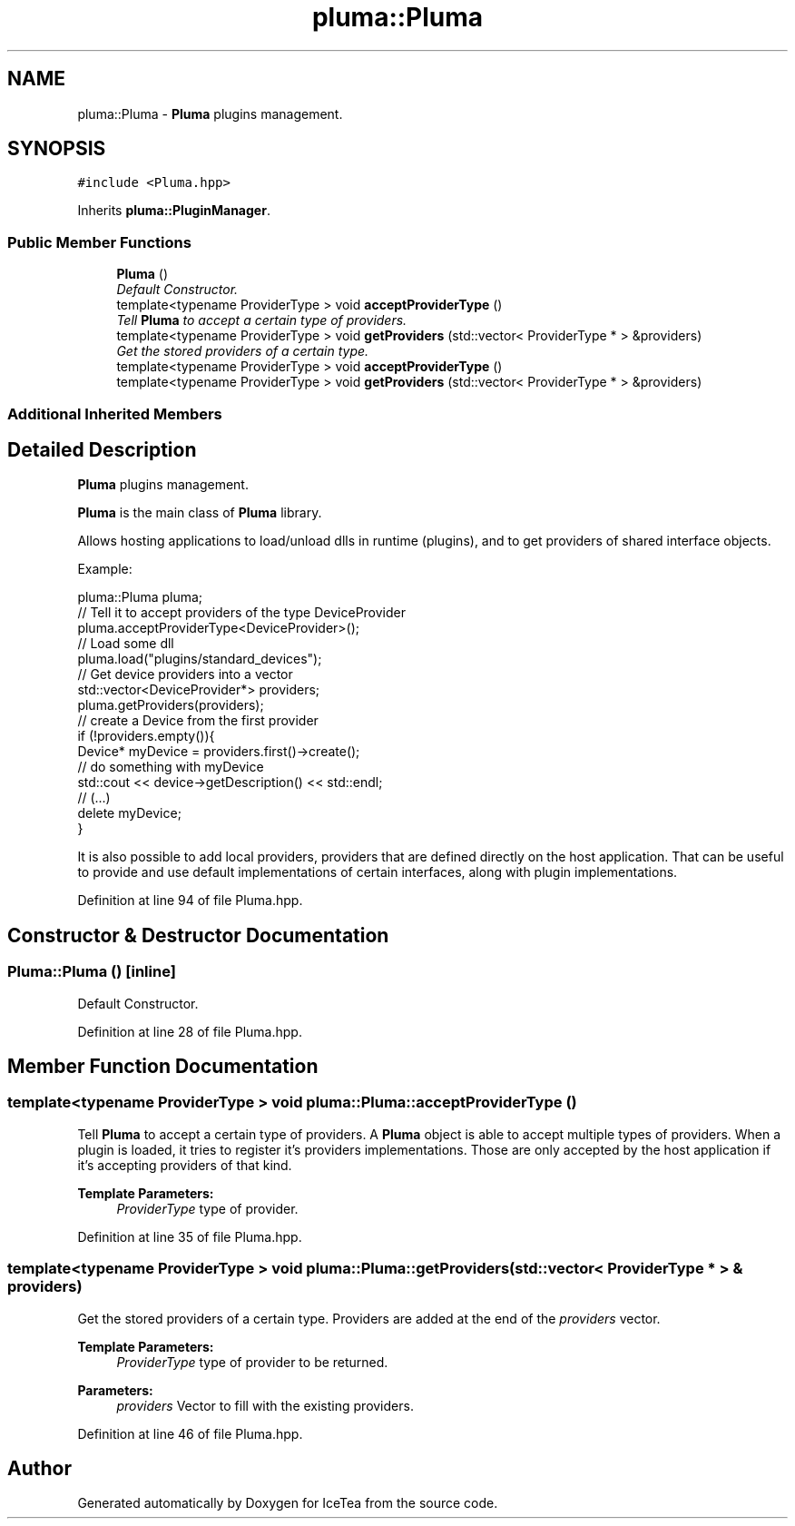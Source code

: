 .TH "pluma::Pluma" 3 "Sat Mar 26 2016" "IceTea" \" -*- nroff -*-
.ad l
.nh
.SH NAME
pluma::Pluma \- \fBPluma\fP plugins management\&.  

.SH SYNOPSIS
.br
.PP
.PP
\fC#include <Pluma\&.hpp>\fP
.PP
Inherits \fBpluma::PluginManager\fP\&.
.SS "Public Member Functions"

.in +1c
.ti -1c
.RI "\fBPluma\fP ()"
.br
.RI "\fIDefault Constructor\&. \fP"
.ti -1c
.RI "template<typename ProviderType > void \fBacceptProviderType\fP ()"
.br
.RI "\fITell \fBPluma\fP to accept a certain type of providers\&. \fP"
.ti -1c
.RI "template<typename ProviderType > void \fBgetProviders\fP (std::vector< ProviderType * > &providers)"
.br
.RI "\fIGet the stored providers of a certain type\&. \fP"
.ti -1c
.RI "template<typename ProviderType > void \fBacceptProviderType\fP ()"
.br
.ti -1c
.RI "template<typename ProviderType > void \fBgetProviders\fP (std::vector< ProviderType * > &providers)"
.br
.in -1c
.SS "Additional Inherited Members"
.SH "Detailed Description"
.PP 
\fBPluma\fP plugins management\&. 

\fBPluma\fP is the main class of \fBPluma\fP library\&.
.PP
Allows hosting applications to load/unload dlls in runtime (plugins), and to get providers of shared interface objects\&.
.PP
Example: 
.PP
.nf
pluma::Pluma pluma;
// Tell it to accept providers of the type DeviceProvider
pluma\&.acceptProviderType<DeviceProvider>();
// Load some dll
pluma\&.load("plugins/standard_devices");
// Get device providers into a vector
std::vector<DeviceProvider*> providers;
pluma\&.getProviders(providers);
// create a Device from the first provider
if (!providers\&.empty()){
    Device* myDevice = providers\&.first()->create();
    // do something with myDevice
    std::cout << device->getDescription() << std::endl;
    // (\&.\&.\&.)
    delete myDevice;
}

.fi
.PP
.PP
It is also possible to add local providers, providers that are defined directly on the host application\&. That can be useful to provide and use default implementations of certain interfaces, along with plugin implementations\&. 
.PP
Definition at line 94 of file Pluma\&.hpp\&.
.SH "Constructor & Destructor Documentation"
.PP 
.SS "Pluma::Pluma ()\fC [inline]\fP"

.PP
Default Constructor\&. 
.PP
Definition at line 28 of file Pluma\&.hpp\&.
.SH "Member Function Documentation"
.PP 
.SS "template<typename ProviderType > void pluma::Pluma::acceptProviderType ()"

.PP
Tell \fBPluma\fP to accept a certain type of providers\&. A \fBPluma\fP object is able to accept multiple types of providers\&. When a plugin is loaded, it tries to register it's providers implementations\&. Those are only accepted by the host application if it's accepting providers of that kind\&.
.PP
\fBTemplate Parameters:\fP
.RS 4
\fIProviderType\fP type of provider\&. 
.RE
.PP

.PP
Definition at line 35 of file Pluma\&.hpp\&.
.SS "template<typename ProviderType > void pluma::Pluma::getProviders (std::vector< ProviderType * > & providers)"

.PP
Get the stored providers of a certain type\&. Providers are added at the end of the \fIproviders\fP vector\&.
.PP
\fBTemplate Parameters:\fP
.RS 4
\fIProviderType\fP type of provider to be returned\&. 
.RE
.PP
\fBParameters:\fP
.RS 4
\fIproviders\fP Vector to fill with the existing providers\&. 
.RE
.PP

.PP
Definition at line 46 of file Pluma\&.hpp\&.

.SH "Author"
.PP 
Generated automatically by Doxygen for IceTea from the source code\&.
